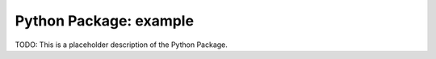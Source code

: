 Python Package: example
=======================

.. contents::

TODO: This is a placeholder description of the Python Package.
